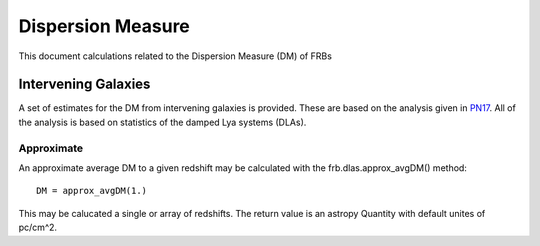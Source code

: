 .. highlight:: rest

******************
Dispersion Measure
******************

This document calculations related to the
Dispersion Measure (DM) of FRBs

Intervening Galaxies
====================

A set of estimates for the DM from intervening
galaxies is provided.  These are based on the
analysis given in `PN17`_.  All of the analysis
is based on statistics of the damped Lya systems
(DLAs).

Approximate
-----------

An approximate average DM to a given
redshift may be calculated with the
frb.dlas.approx_avgDM() method::

    DM = approx_avgDM(1.)

This may be calucated a single or array of redshifts.
The return value is an astropy Quantity with default
unites of pc/cm^2.

.. _PN17: http://coming.soon
